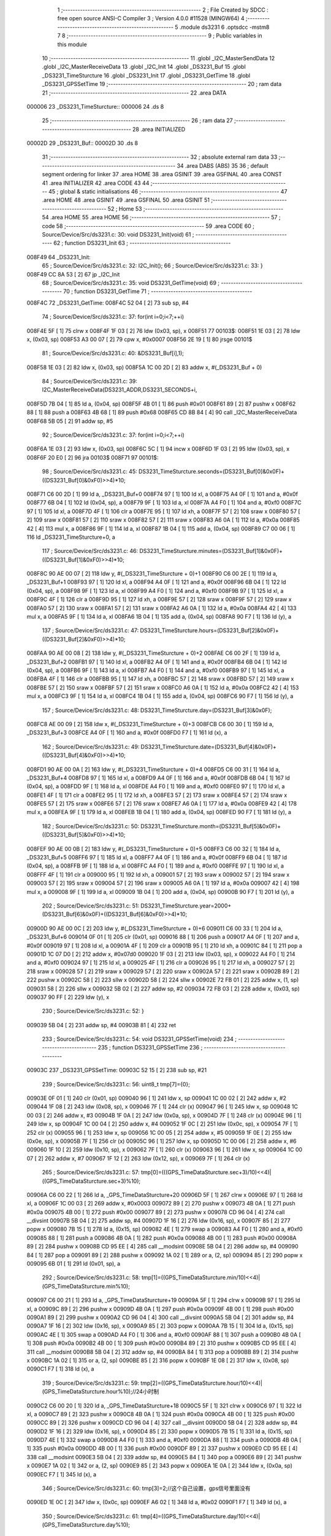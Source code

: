                                       1 ;--------------------------------------------------------
                                      2 ; File Created by SDCC : free open source ANSI-C Compiler
                                      3 ; Version 4.0.0 #11528 (MINGW64)
                                      4 ;--------------------------------------------------------
                                      5 	.module ds3231
                                      6 	.optsdcc -mstm8
                                      7 	
                                      8 ;--------------------------------------------------------
                                      9 ; Public variables in this module
                                     10 ;--------------------------------------------------------
                                     11 	.globl _I2C_MasterSendData
                                     12 	.globl _I2C_MasterReceiveData
                                     13 	.globl _I2C_Init
                                     14 	.globl _DS3231_Buf
                                     15 	.globl _DS3231_TimeSturcture
                                     16 	.globl _DS3231_Init
                                     17 	.globl _DS3231_GetTime
                                     18 	.globl _DS3231_GPSSetTime
                                     19 ;--------------------------------------------------------
                                     20 ; ram data
                                     21 ;--------------------------------------------------------
                                     22 	.area DATA
      000006                         23 _DS3231_TimeSturcture::
      000006                         24 	.ds 8
                                     25 ;--------------------------------------------------------
                                     26 ; ram data
                                     27 ;--------------------------------------------------------
                                     28 	.area INITIALIZED
      00002D                         29 _DS3231_Buf::
      00002D                         30 	.ds 8
                                     31 ;--------------------------------------------------------
                                     32 ; absolute external ram data
                                     33 ;--------------------------------------------------------
                                     34 	.area DABS (ABS)
                                     35 
                                     36 ; default segment ordering for linker
                                     37 	.area HOME
                                     38 	.area GSINIT
                                     39 	.area GSFINAL
                                     40 	.area CONST
                                     41 	.area INITIALIZER
                                     42 	.area CODE
                                     43 
                                     44 ;--------------------------------------------------------
                                     45 ; global & static initialisations
                                     46 ;--------------------------------------------------------
                                     47 	.area HOME
                                     48 	.area GSINIT
                                     49 	.area GSFINAL
                                     50 	.area GSINIT
                                     51 ;--------------------------------------------------------
                                     52 ; Home
                                     53 ;--------------------------------------------------------
                                     54 	.area HOME
                                     55 	.area HOME
                                     56 ;--------------------------------------------------------
                                     57 ; code
                                     58 ;--------------------------------------------------------
                                     59 	.area CODE
                                     60 ;	Source/Device/Src/ds3231.c: 30: void DS3231_Init(void)
                                     61 ;	-----------------------------------------
                                     62 ;	 function DS3231_Init
                                     63 ;	-----------------------------------------
      008F49                         64 _DS3231_Init:
                                     65 ;	Source/Device/Src/ds3231.c: 32: I2C_Init();
                                     66 ;	Source/Device/Src/ds3231.c: 33: }
      008F49 CC 8A 53         [ 2]   67 	jp	_I2C_Init
                                     68 ;	Source/Device/Src/ds3231.c: 35: void DS3231_GetTime(void)
                                     69 ;	-----------------------------------------
                                     70 ;	 function DS3231_GetTime
                                     71 ;	-----------------------------------------
      008F4C                         72 _DS3231_GetTime:
      008F4C 52 04            [ 2]   73 	sub	sp, #4
                                     74 ;	Source/Device/Src/ds3231.c: 37: for(int i=0;i<7;++i)
      008F4E 5F               [ 1]   75 	clrw	x
      008F4F 1F 03            [ 2]   76 	ldw	(0x03, sp), x
      008F51                         77 00103$:
      008F51 1E 03            [ 2]   78 	ldw	x, (0x03, sp)
      008F53 A3 00 07         [ 2]   79 	cpw	x, #0x0007
      008F56 2E 19            [ 1]   80 	jrsge	00101$
                                     81 ;	Source/Device/Src/ds3231.c: 40: &DS3231_Buf[i],1);
      008F58 1E 03            [ 2]   82 	ldw	x, (0x03, sp)
      008F5A 1C 00 2D         [ 2]   83 	addw	x, #(_DS3231_Buf + 0)
                                     84 ;	Source/Device/Src/ds3231.c: 39: I2C_MasterReceiveData(DS3231_ADDR,DS3231_SECONDS+i,
      008F5D 7B 04            [ 1]   85 	ld	a, (0x04, sp)
      008F5F 4B 01            [ 1]   86 	push	#0x01
      008F61 89               [ 2]   87 	pushw	x
      008F62 88               [ 1]   88 	push	a
      008F63 4B 68            [ 1]   89 	push	#0x68
      008F65 CD 8B 84         [ 4]   90 	call	_I2C_MasterReceiveData
      008F68 5B 05            [ 2]   91 	addw	sp, #5
                                     92 ;	Source/Device/Src/ds3231.c: 37: for(int i=0;i<7;++i)
      008F6A 1E 03            [ 2]   93 	ldw	x, (0x03, sp)
      008F6C 5C               [ 1]   94 	incw	x
      008F6D 1F 03            [ 2]   95 	ldw	(0x03, sp), x
      008F6F 20 E0            [ 2]   96 	jra	00103$
      008F71                         97 00101$:
                                     98 ;	Source/Device/Src/ds3231.c: 45: DS3231_TimeSturcture.seconds=(DS3231_Buf[0]&0x0F)+((DS3231_Buf[0]&0xF0)>>4)*10;
      008F71 C6 00 2D         [ 1]   99 	ld	a, _DS3231_Buf+0
      008F74 97               [ 1]  100 	ld	xl, a
      008F75 A4 0F            [ 1]  101 	and	a, #0x0f
      008F77 6B 04            [ 1]  102 	ld	(0x04, sp), a
      008F79 9F               [ 1]  103 	ld	a, xl
      008F7A A4 F0            [ 1]  104 	and	a, #0xf0
      008F7C 97               [ 1]  105 	ld	xl, a
      008F7D 4F               [ 1]  106 	clr	a
      008F7E 95               [ 1]  107 	ld	xh, a
      008F7F 57               [ 2]  108 	sraw	x
      008F80 57               [ 2]  109 	sraw	x
      008F81 57               [ 2]  110 	sraw	x
      008F82 57               [ 2]  111 	sraw	x
      008F83 A6 0A            [ 1]  112 	ld	a, #0x0a
      008F85 42               [ 4]  113 	mul	x, a
      008F86 9F               [ 1]  114 	ld	a, xl
      008F87 1B 04            [ 1]  115 	add	a, (0x04, sp)
      008F89 C7 00 06         [ 1]  116 	ld	_DS3231_TimeSturcture+0, a
                                    117 ;	Source/Device/Src/ds3231.c: 46: DS3231_TimeSturcture.minutes=(DS3231_Buf[1]&0x0F)+((DS3231_Buf[1]&0xF0)>>4)*10;
      008F8C 90 AE 00 07      [ 2]  118 	ldw	y, #(_DS3231_TimeSturcture + 0)+1
      008F90 C6 00 2E         [ 1]  119 	ld	a, _DS3231_Buf+1
      008F93 97               [ 1]  120 	ld	xl, a
      008F94 A4 0F            [ 1]  121 	and	a, #0x0f
      008F96 6B 04            [ 1]  122 	ld	(0x04, sp), a
      008F98 9F               [ 1]  123 	ld	a, xl
      008F99 A4 F0            [ 1]  124 	and	a, #0xf0
      008F9B 97               [ 1]  125 	ld	xl, a
      008F9C 4F               [ 1]  126 	clr	a
      008F9D 95               [ 1]  127 	ld	xh, a
      008F9E 57               [ 2]  128 	sraw	x
      008F9F 57               [ 2]  129 	sraw	x
      008FA0 57               [ 2]  130 	sraw	x
      008FA1 57               [ 2]  131 	sraw	x
      008FA2 A6 0A            [ 1]  132 	ld	a, #0x0a
      008FA4 42               [ 4]  133 	mul	x, a
      008FA5 9F               [ 1]  134 	ld	a, xl
      008FA6 1B 04            [ 1]  135 	add	a, (0x04, sp)
      008FA8 90 F7            [ 1]  136 	ld	(y), a
                                    137 ;	Source/Device/Src/ds3231.c: 47: DS3231_TimeSturcture.hours=(DS3231_Buf[2]&0x0F)+((DS3231_Buf[2]&0xF0)>>4)*10;
      008FAA 90 AE 00 08      [ 2]  138 	ldw	y, #(_DS3231_TimeSturcture + 0)+2
      008FAE C6 00 2F         [ 1]  139 	ld	a, _DS3231_Buf+2
      008FB1 97               [ 1]  140 	ld	xl, a
      008FB2 A4 0F            [ 1]  141 	and	a, #0x0f
      008FB4 6B 04            [ 1]  142 	ld	(0x04, sp), a
      008FB6 9F               [ 1]  143 	ld	a, xl
      008FB7 A4 F0            [ 1]  144 	and	a, #0xf0
      008FB9 97               [ 1]  145 	ld	xl, a
      008FBA 4F               [ 1]  146 	clr	a
      008FBB 95               [ 1]  147 	ld	xh, a
      008FBC 57               [ 2]  148 	sraw	x
      008FBD 57               [ 2]  149 	sraw	x
      008FBE 57               [ 2]  150 	sraw	x
      008FBF 57               [ 2]  151 	sraw	x
      008FC0 A6 0A            [ 1]  152 	ld	a, #0x0a
      008FC2 42               [ 4]  153 	mul	x, a
      008FC3 9F               [ 1]  154 	ld	a, xl
      008FC4 1B 04            [ 1]  155 	add	a, (0x04, sp)
      008FC6 90 F7            [ 1]  156 	ld	(y), a
                                    157 ;	Source/Device/Src/ds3231.c: 48: DS3231_TimeSturcture.day=(DS3231_Buf[3]&0x0F);
      008FC8 AE 00 09         [ 2]  158 	ldw	x, #(_DS3231_TimeSturcture + 0)+3
      008FCB C6 00 30         [ 1]  159 	ld	a, _DS3231_Buf+3
      008FCE A4 0F            [ 1]  160 	and	a, #0x0f
      008FD0 F7               [ 1]  161 	ld	(x), a
                                    162 ;	Source/Device/Src/ds3231.c: 49: DS3231_TimeSturcture.date=(DS3231_Buf[4]&0x0F)+((DS3231_Buf[4]&0xF0)>>4)*10;
      008FD1 90 AE 00 0A      [ 2]  163 	ldw	y, #(_DS3231_TimeSturcture + 0)+4
      008FD5 C6 00 31         [ 1]  164 	ld	a, _DS3231_Buf+4
      008FD8 97               [ 1]  165 	ld	xl, a
      008FD9 A4 0F            [ 1]  166 	and	a, #0x0f
      008FDB 6B 04            [ 1]  167 	ld	(0x04, sp), a
      008FDD 9F               [ 1]  168 	ld	a, xl
      008FDE A4 F0            [ 1]  169 	and	a, #0xf0
      008FE0 97               [ 1]  170 	ld	xl, a
      008FE1 4F               [ 1]  171 	clr	a
      008FE2 95               [ 1]  172 	ld	xh, a
      008FE3 57               [ 2]  173 	sraw	x
      008FE4 57               [ 2]  174 	sraw	x
      008FE5 57               [ 2]  175 	sraw	x
      008FE6 57               [ 2]  176 	sraw	x
      008FE7 A6 0A            [ 1]  177 	ld	a, #0x0a
      008FE9 42               [ 4]  178 	mul	x, a
      008FEA 9F               [ 1]  179 	ld	a, xl
      008FEB 1B 04            [ 1]  180 	add	a, (0x04, sp)
      008FED 90 F7            [ 1]  181 	ld	(y), a
                                    182 ;	Source/Device/Src/ds3231.c: 50: DS3231_TimeSturcture.month=(DS3231_Buf[5]&0x0F)+((DS3231_Buf[5]&0xF0)>>4)*10;
      008FEF 90 AE 00 0B      [ 2]  183 	ldw	y, #(_DS3231_TimeSturcture + 0)+5
      008FF3 C6 00 32         [ 1]  184 	ld	a, _DS3231_Buf+5
      008FF6 97               [ 1]  185 	ld	xl, a
      008FF7 A4 0F            [ 1]  186 	and	a, #0x0f
      008FF9 6B 04            [ 1]  187 	ld	(0x04, sp), a
      008FFB 9F               [ 1]  188 	ld	a, xl
      008FFC A4 F0            [ 1]  189 	and	a, #0xf0
      008FFE 97               [ 1]  190 	ld	xl, a
      008FFF 4F               [ 1]  191 	clr	a
      009000 95               [ 1]  192 	ld	xh, a
      009001 57               [ 2]  193 	sraw	x
      009002 57               [ 2]  194 	sraw	x
      009003 57               [ 2]  195 	sraw	x
      009004 57               [ 2]  196 	sraw	x
      009005 A6 0A            [ 1]  197 	ld	a, #0x0a
      009007 42               [ 4]  198 	mul	x, a
      009008 9F               [ 1]  199 	ld	a, xl
      009009 1B 04            [ 1]  200 	add	a, (0x04, sp)
      00900B 90 F7            [ 1]  201 	ld	(y), a
                                    202 ;	Source/Device/Src/ds3231.c: 51: DS3231_TimeSturcture.year=2000+(DS3231_Buf[6]&0x0F)+((DS3231_Buf[6]&0xF0)>>4)*10;
      00900D 90 AE 00 0C      [ 2]  203 	ldw	y, #(_DS3231_TimeSturcture + 0)+6
      009011 C6 00 33         [ 1]  204 	ld	a, _DS3231_Buf+6
      009014 0F 01            [ 1]  205 	clr	(0x01, sp)
      009016 88               [ 1]  206 	push	a
      009017 A4 0F            [ 1]  207 	and	a, #0x0f
      009019 97               [ 1]  208 	ld	xl, a
      00901A 4F               [ 1]  209 	clr	a
      00901B 95               [ 1]  210 	ld	xh, a
      00901C 84               [ 1]  211 	pop	a
      00901D 1C 07 D0         [ 2]  212 	addw	x, #0x07d0
      009020 1F 03            [ 2]  213 	ldw	(0x03, sp), x
      009022 A4 F0            [ 1]  214 	and	a, #0xf0
      009024 97               [ 1]  215 	ld	xl, a
      009025 4F               [ 1]  216 	clr	a
      009026 95               [ 1]  217 	ld	xh, a
      009027 57               [ 2]  218 	sraw	x
      009028 57               [ 2]  219 	sraw	x
      009029 57               [ 2]  220 	sraw	x
      00902A 57               [ 2]  221 	sraw	x
      00902B 89               [ 2]  222 	pushw	x
      00902C 58               [ 2]  223 	sllw	x
      00902D 58               [ 2]  224 	sllw	x
      00902E 72 FB 01         [ 2]  225 	addw	x, (1, sp)
      009031 58               [ 2]  226 	sllw	x
      009032 5B 02            [ 2]  227 	addw	sp, #2
      009034 72 FB 03         [ 2]  228 	addw	x, (0x03, sp)
      009037 90 FF            [ 2]  229 	ldw	(y), x
                                    230 ;	Source/Device/Src/ds3231.c: 52: }
      009039 5B 04            [ 2]  231 	addw	sp, #4
      00903B 81               [ 4]  232 	ret
                                    233 ;	Source/Device/Src/ds3231.c: 54: void DS3231_GPSSetTime(void)
                                    234 ;	-----------------------------------------
                                    235 ;	 function DS3231_GPSSetTime
                                    236 ;	-----------------------------------------
      00903C                        237 _DS3231_GPSSetTime:
      00903C 52 15            [ 2]  238 	sub	sp, #21
                                    239 ;	Source/Device/Src/ds3231.c: 56: uint8_t tmp[7]={0};
      00903E 0F 01            [ 1]  240 	clr	(0x01, sp)
      009040 96               [ 1]  241 	ldw	x, sp
      009041 1C 00 02         [ 2]  242 	addw	x, #2
      009044 1F 08            [ 2]  243 	ldw	(0x08, sp), x
      009046 7F               [ 1]  244 	clr	(x)
      009047 96               [ 1]  245 	ldw	x, sp
      009048 1C 00 03         [ 2]  246 	addw	x, #3
      00904B 1F 0A            [ 2]  247 	ldw	(0x0a, sp), x
      00904D 7F               [ 1]  248 	clr	(x)
      00904E 96               [ 1]  249 	ldw	x, sp
      00904F 1C 00 04         [ 2]  250 	addw	x, #4
      009052 1F 0C            [ 2]  251 	ldw	(0x0c, sp), x
      009054 7F               [ 1]  252 	clr	(x)
      009055 96               [ 1]  253 	ldw	x, sp
      009056 1C 00 05         [ 2]  254 	addw	x, #5
      009059 1F 0E            [ 2]  255 	ldw	(0x0e, sp), x
      00905B 7F               [ 1]  256 	clr	(x)
      00905C 96               [ 1]  257 	ldw	x, sp
      00905D 1C 00 06         [ 2]  258 	addw	x, #6
      009060 1F 10            [ 2]  259 	ldw	(0x10, sp), x
      009062 7F               [ 1]  260 	clr	(x)
      009063 96               [ 1]  261 	ldw	x, sp
      009064 1C 00 07         [ 2]  262 	addw	x, #7
      009067 1F 12            [ 2]  263 	ldw	(0x12, sp), x
      009069 7F               [ 1]  264 	clr	(x)
                                    265 ;	Source/Device/Src/ds3231.c: 57: tmp[0]=(((GPS_TimeDataSturcture.sec+3)/10)<<4)|((GPS_TimeDataSturcture.sec+3)%10);
      00906A C6 00 22         [ 1]  266 	ld	a, _GPS_TimeDataSturcture+20
      00906D 5F               [ 1]  267 	clrw	x
      00906E 97               [ 1]  268 	ld	xl, a
      00906F 1C 00 03         [ 2]  269 	addw	x, #0x0003
      009072 89               [ 2]  270 	pushw	x
      009073 4B 0A            [ 1]  271 	push	#0x0a
      009075 4B 00            [ 1]  272 	push	#0x00
      009077 89               [ 2]  273 	pushw	x
      009078 CD 96 04         [ 4]  274 	call	__divsint
      00907B 5B 04            [ 2]  275 	addw	sp, #4
      00907D 1F 16            [ 2]  276 	ldw	(0x16, sp), x
      00907F 85               [ 2]  277 	popw	x
      009080 7B 15            [ 1]  278 	ld	a, (0x15, sp)
      009082 4E               [ 1]  279 	swap	a
      009083 A4 F0            [ 1]  280 	and	a, #0xf0
      009085 88               [ 1]  281 	push	a
      009086 4B 0A            [ 1]  282 	push	#0x0a
      009088 4B 00            [ 1]  283 	push	#0x00
      00908A 89               [ 2]  284 	pushw	x
      00908B CD 95 EE         [ 4]  285 	call	__modsint
      00908E 5B 04            [ 2]  286 	addw	sp, #4
      009090 84               [ 1]  287 	pop	a
      009091 89               [ 2]  288 	pushw	x
      009092 1A 02            [ 1]  289 	or	a, (2, sp)
      009094 85               [ 2]  290 	popw	x
      009095 6B 01            [ 1]  291 	ld	(0x01, sp), a
                                    292 ;	Source/Device/Src/ds3231.c: 58: tmp[1]=((GPS_TimeDataSturcture.min/10)<<4)|(GPS_TimeDataSturcture.min%10);
      009097 C6 00 21         [ 1]  293 	ld	a, _GPS_TimeDataSturcture+19
      00909A 5F               [ 1]  294 	clrw	x
      00909B 97               [ 1]  295 	ld	xl, a
      00909C 89               [ 2]  296 	pushw	x
      00909D 4B 0A            [ 1]  297 	push	#0x0a
      00909F 4B 00            [ 1]  298 	push	#0x00
      0090A1 89               [ 2]  299 	pushw	x
      0090A2 CD 96 04         [ 4]  300 	call	__divsint
      0090A5 5B 04            [ 2]  301 	addw	sp, #4
      0090A7 1F 16            [ 2]  302 	ldw	(0x16, sp), x
      0090A9 85               [ 2]  303 	popw	x
      0090AA 7B 15            [ 1]  304 	ld	a, (0x15, sp)
      0090AC 4E               [ 1]  305 	swap	a
      0090AD A4 F0            [ 1]  306 	and	a, #0xf0
      0090AF 88               [ 1]  307 	push	a
      0090B0 4B 0A            [ 1]  308 	push	#0x0a
      0090B2 4B 00            [ 1]  309 	push	#0x00
      0090B4 89               [ 2]  310 	pushw	x
      0090B5 CD 95 EE         [ 4]  311 	call	__modsint
      0090B8 5B 04            [ 2]  312 	addw	sp, #4
      0090BA 84               [ 1]  313 	pop	a
      0090BB 89               [ 2]  314 	pushw	x
      0090BC 1A 02            [ 1]  315 	or	a, (2, sp)
      0090BE 85               [ 2]  316 	popw	x
      0090BF 1E 08            [ 2]  317 	ldw	x, (0x08, sp)
      0090C1 F7               [ 1]  318 	ld	(x), a
                                    319 ;	Source/Device/Src/ds3231.c: 59: tmp[2]=((GPS_TimeDataSturcture.hour/10)<<4)|(GPS_TimeDataSturcture.hour%10);//24小时制
      0090C2 C6 00 20         [ 1]  320 	ld	a, _GPS_TimeDataSturcture+18
      0090C5 5F               [ 1]  321 	clrw	x
      0090C6 97               [ 1]  322 	ld	xl, a
      0090C7 89               [ 2]  323 	pushw	x
      0090C8 4B 0A            [ 1]  324 	push	#0x0a
      0090CA 4B 00            [ 1]  325 	push	#0x00
      0090CC 89               [ 2]  326 	pushw	x
      0090CD CD 96 04         [ 4]  327 	call	__divsint
      0090D0 5B 04            [ 2]  328 	addw	sp, #4
      0090D2 1F 16            [ 2]  329 	ldw	(0x16, sp), x
      0090D4 85               [ 2]  330 	popw	x
      0090D5 7B 15            [ 1]  331 	ld	a, (0x15, sp)
      0090D7 4E               [ 1]  332 	swap	a
      0090D8 A4 F0            [ 1]  333 	and	a, #0xf0
      0090DA 88               [ 1]  334 	push	a
      0090DB 4B 0A            [ 1]  335 	push	#0x0a
      0090DD 4B 00            [ 1]  336 	push	#0x00
      0090DF 89               [ 2]  337 	pushw	x
      0090E0 CD 95 EE         [ 4]  338 	call	__modsint
      0090E3 5B 04            [ 2]  339 	addw	sp, #4
      0090E5 84               [ 1]  340 	pop	a
      0090E6 89               [ 2]  341 	pushw	x
      0090E7 1A 02            [ 1]  342 	or	a, (2, sp)
      0090E9 85               [ 2]  343 	popw	x
      0090EA 1E 0A            [ 2]  344 	ldw	x, (0x0a, sp)
      0090EC F7               [ 1]  345 	ld	(x), a
                                    346 ;	Source/Device/Src/ds3231.c: 60: tmp[3]=2;//这个自己设置，gps信号里面没有
      0090ED 1E 0C            [ 2]  347 	ldw	x, (0x0c, sp)
      0090EF A6 02            [ 1]  348 	ld	a, #0x02
      0090F1 F7               [ 1]  349 	ld	(x), a
                                    350 ;	Source/Device/Src/ds3231.c: 61: tmp[4]=((GPS_TimeDataSturcture.day/10)<<4)|(GPS_TimeDataSturcture.day%10);
      0090F2 C6 00 1F         [ 1]  351 	ld	a, _GPS_TimeDataSturcture+17
      0090F5 5F               [ 1]  352 	clrw	x
      0090F6 97               [ 1]  353 	ld	xl, a
      0090F7 89               [ 2]  354 	pushw	x
      0090F8 4B 0A            [ 1]  355 	push	#0x0a
      0090FA 4B 00            [ 1]  356 	push	#0x00
      0090FC 89               [ 2]  357 	pushw	x
      0090FD CD 96 04         [ 4]  358 	call	__divsint
      009100 5B 04            [ 2]  359 	addw	sp, #4
      009102 1F 16            [ 2]  360 	ldw	(0x16, sp), x
      009104 85               [ 2]  361 	popw	x
      009105 7B 15            [ 1]  362 	ld	a, (0x15, sp)
      009107 4E               [ 1]  363 	swap	a
      009108 A4 F0            [ 1]  364 	and	a, #0xf0
      00910A 88               [ 1]  365 	push	a
      00910B 4B 0A            [ 1]  366 	push	#0x0a
      00910D 4B 00            [ 1]  367 	push	#0x00
      00910F 89               [ 2]  368 	pushw	x
      009110 CD 95 EE         [ 4]  369 	call	__modsint
      009113 5B 04            [ 2]  370 	addw	sp, #4
      009115 84               [ 1]  371 	pop	a
      009116 89               [ 2]  372 	pushw	x
      009117 1A 02            [ 1]  373 	or	a, (2, sp)
      009119 85               [ 2]  374 	popw	x
      00911A 1E 0E            [ 2]  375 	ldw	x, (0x0e, sp)
      00911C F7               [ 1]  376 	ld	(x), a
                                    377 ;	Source/Device/Src/ds3231.c: 62: tmp[5]=((GPS_TimeDataSturcture.month/10)<<4)|(GPS_TimeDataSturcture.month%10);//世纪位我这辈子都用不到了
      00911D AE 00 1E         [ 2]  378 	ldw	x, #(_GPS_TimeDataSturcture + 0)+16
      009120 1F 0E            [ 2]  379 	ldw	(0x0e, sp), x
      009122 F6               [ 1]  380 	ld	a, (x)
      009123 5F               [ 1]  381 	clrw	x
      009124 97               [ 1]  382 	ld	xl, a
      009125 89               [ 2]  383 	pushw	x
      009126 4B 0A            [ 1]  384 	push	#0x0a
      009128 4B 00            [ 1]  385 	push	#0x00
      00912A 89               [ 2]  386 	pushw	x
      00912B CD 96 04         [ 4]  387 	call	__divsint
      00912E 5B 04            [ 2]  388 	addw	sp, #4
      009130 1F 16            [ 2]  389 	ldw	(0x16, sp), x
      009132 85               [ 2]  390 	popw	x
      009133 7B 15            [ 1]  391 	ld	a, (0x15, sp)
      009135 4E               [ 1]  392 	swap	a
      009136 A4 F0            [ 1]  393 	and	a, #0xf0
      009138 88               [ 1]  394 	push	a
      009139 4B 0A            [ 1]  395 	push	#0x0a
      00913B 4B 00            [ 1]  396 	push	#0x00
      00913D 89               [ 2]  397 	pushw	x
      00913E CD 95 EE         [ 4]  398 	call	__modsint
      009141 5B 04            [ 2]  399 	addw	sp, #4
      009143 84               [ 1]  400 	pop	a
      009144 89               [ 2]  401 	pushw	x
      009145 1A 02            [ 1]  402 	or	a, (2, sp)
      009147 85               [ 2]  403 	popw	x
      009148 1E 10            [ 2]  404 	ldw	x, (0x10, sp)
      00914A F7               [ 1]  405 	ld	(x), a
                                    406 ;	Source/Device/Src/ds3231.c: 63: tmp[6]=((GPS_TimeDataSturcture.month%100/10)<<4)|(GPS_TimeDataSturcture.month%10);
      00914B 1E 0E            [ 2]  407 	ldw	x, (0x0e, sp)
      00914D F6               [ 1]  408 	ld	a, (x)
      00914E 6B 15            [ 1]  409 	ld	(0x15, sp), a
      009150 0F 14            [ 1]  410 	clr	(0x14, sp)
      009152 4B 64            [ 1]  411 	push	#0x64
      009154 4B 00            [ 1]  412 	push	#0x00
      009156 1E 16            [ 2]  413 	ldw	x, (0x16, sp)
      009158 89               [ 2]  414 	pushw	x
      009159 CD 95 EE         [ 4]  415 	call	__modsint
      00915C 5B 04            [ 2]  416 	addw	sp, #4
      00915E 4B 0A            [ 1]  417 	push	#0x0a
      009160 4B 00            [ 1]  418 	push	#0x00
      009162 89               [ 2]  419 	pushw	x
      009163 CD 96 04         [ 4]  420 	call	__divsint
      009166 5B 04            [ 2]  421 	addw	sp, #4
      009168 9F               [ 1]  422 	ld	a, xl
      009169 4E               [ 1]  423 	swap	a
      00916A A4 F0            [ 1]  424 	and	a, #0xf0
      00916C 88               [ 1]  425 	push	a
      00916D 4B 0A            [ 1]  426 	push	#0x0a
      00916F 4B 00            [ 1]  427 	push	#0x00
      009171 1E 17            [ 2]  428 	ldw	x, (0x17, sp)
      009173 89               [ 2]  429 	pushw	x
      009174 CD 95 EE         [ 4]  430 	call	__modsint
      009177 5B 04            [ 2]  431 	addw	sp, #4
      009179 84               [ 1]  432 	pop	a
      00917A 89               [ 2]  433 	pushw	x
      00917B 1A 02            [ 1]  434 	or	a, (2, sp)
      00917D 85               [ 2]  435 	popw	x
      00917E 1E 12            [ 2]  436 	ldw	x, (0x12, sp)
      009180 F7               [ 1]  437 	ld	(x), a
                                    438 ;	Source/Device/Src/ds3231.c: 64: I2C_MasterSendData(DS3231_ADDR,DS3231_SECONDS,tmp,sizeof(tmp));
      009181 4B 07            [ 1]  439 	push	#0x07
      009183 96               [ 1]  440 	ldw	x, sp
      009184 5C               [ 1]  441 	incw	x
      009185 5C               [ 1]  442 	incw	x
      009186 89               [ 2]  443 	pushw	x
      009187 4B 00            [ 1]  444 	push	#0x00
      009189 4B 68            [ 1]  445 	push	#0x68
      00918B CD 8C 05         [ 4]  446 	call	_I2C_MasterSendData
                                    447 ;	Source/Device/Src/ds3231.c: 65: }
      00918E 5B 1A            [ 2]  448 	addw	sp, #26
      009190 81               [ 4]  449 	ret
                                    450 	.area CODE
                                    451 	.area CONST
                                    452 	.area INITIALIZER
      00809B                        453 __xinit__DS3231_Buf:
      00809B 00                     454 	.db #0x00	; 0
      00809C 00                     455 	.db 0x00
      00809D 00                     456 	.db 0x00
      00809E 00                     457 	.db 0x00
      00809F 00                     458 	.db 0x00
      0080A0 00                     459 	.db 0x00
      0080A1 00                     460 	.db 0x00
      0080A2 00                     461 	.db 0x00
                                    462 	.area CABS (ABS)

